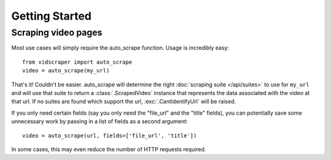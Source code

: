 .. Copyright 2009 - Participatory Culture Foundation

   This file is part of vidscraper.

   Redistribution and use in source and binary forms, with or without
   modification, are permitted provided that the following conditions
   are met:

   1. Redistributions of source code must retain the above copyright
      notice, this list of conditions and the following disclaimer.
   2. Redistributions in binary form must reproduce the above copyright
      notice, this list of conditions and the following disclaimer in the
      documentation and/or other materials provided with the distribution.

   THIS SOFTWARE IS PROVIDED BY THE AUTHOR ``AS IS`` AND ANY EXPRESS OR
   IMPLIED WARRANTIES, INCLUDING, BUT NOT LIMITED TO, THE IMPLIED WARRANTIES
   OF MERCHANTABILITY AND FITNESS FOR A PARTICULAR PURPOSE ARE DISCLAIMED.
   IN NO EVENT SHALL THE AUTHOR BE LIABLE FOR ANY DIRECT, INDIRECT,
   INCIDENTAL, SPECIAL, EXEMPLARY, OR CONSEQUENTIAL DAMAGES (INCLUDING, BUT
   NOT LIMITED TO, PROCUREMENT OF SUBSTITUTE GOODS OR SERVICES; LOSS OF USE,
   DATA, OR PROFITS; OR BUSINESS INTERRUPTION) HOWEVER CAUSED AND ON ANY
   THEORY OF LIABILITY, WHETHER IN CONTRACT, STRICT LIABILITY, OR TORT
   (INCLUDING NEGLIGENCE OR OTHERWISE) ARISING IN ANY WAY OUT OF THE USE OF
   THIS SOFTWARE, EVEN IF ADVISED OF THE POSSIBILITY OF SUCH DAMAGE.

Getting Started
===============

Scraping video pages
++++++++++++++++++++

Most use cases will simply require the auto_scrape function.  Usage is
incredibly easy::

	from vidscraper import auto_scrape
	video = auto_scrape(my_url)

That's it!  Couldn't be easier.  auto_scrape will determine the right
:doc:`scraping suite </api/suites>` to use for ``my_url`` and will use that
suite to return a :class:`.ScrapedVideo` instance that represents the data
associated with the video at that url. If no suites are found which support the
url, :exc:`.CantIdentifyUrl` will be raised.

If you only need certain fields (say you only need the "file_url" and the
"title" fields), you can potentially save some unnecessary work by passing
in a list of fields as a second argument::

	video = auto_scrape(url, fields=['file_url', 'title'])

In some cases, this may even reduce the number of HTTP requests required.
